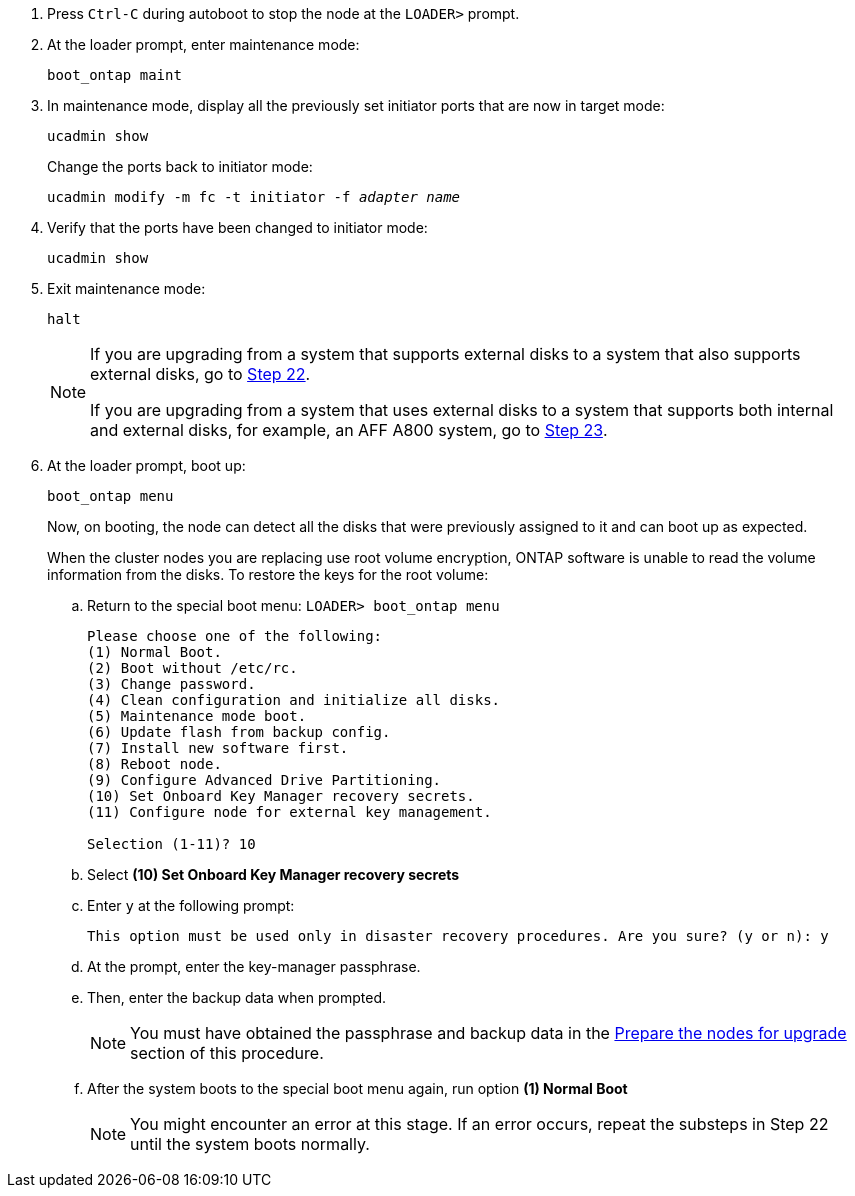 
. [[auto_check_4_step17]]Press `Ctrl-C` during autoboot to stop the node at the `LOADER>` prompt.

. At the loader prompt, enter maintenance mode:
+
`boot_ontap maint`

. In maintenance mode, display all the previously set initiator ports that are now in target mode:
+
`ucadmin show`
+
Change the ports back to initiator mode:
+
`ucadmin modify -m fc -t initiator -f _adapter name_`

. Verify that the ports have been changed to initiator mode:
+
`ucadmin show`

. Exit maintenance mode:
+
`halt`
+
[NOTE]
====
If you are upgrading from a system that supports external disks to a system that also supports external disks, go to <<auto_check_4_step22,Step 22>>.

If you are upgrading from a system that uses external disks to a system that supports both internal and external disks, for example, an AFF A800 system, go to <<auto_check_4_step23,Step 23>>.
====

. [[auto_check_4_step22]]At the loader prompt, boot up:
+
`boot_ontap menu`
+
Now, on booting, the node can detect all the disks that were previously assigned to it and can boot up as expected.
+
When the cluster nodes you are replacing use root volume encryption, ONTAP software is unable to read the volume information from the disks. To restore the keys for the root volume:
+
.. Return to the special boot menu:
`LOADER> boot_ontap menu`
+
----
Please choose one of the following:
(1) Normal Boot.
(2) Boot without /etc/rc.
(3) Change password.
(4) Clean configuration and initialize all disks.
(5) Maintenance mode boot.
(6) Update flash from backup config.
(7) Install new software first.
(8) Reboot node.
(9) Configure Advanced Drive Partitioning.
(10) Set Onboard Key Manager recovery secrets.
(11) Configure node for external key management.

Selection (1-11)? 10
----
+
.. Select *(10) Set Onboard Key Manager recovery secrets*
+
.. Enter `y` at the following prompt:
+
`This option must be used only in disaster recovery procedures. Are you sure? (y or n): y`

+
.. At the prompt, enter the key-manager passphrase.
+
.. Then, enter the backup data when prompted.
+
NOTE: You must have obtained the passphrase and backup data in the link:prepare_nodes_for_upgrade.html[Prepare the nodes for upgrade] section of this procedure.

+
.. After the system boots to the special boot menu again, run option *(1) Normal Boot*
+ 
NOTE: You might encounter an error at this stage. If an error occurs, repeat the substeps in Step 22 until the system boots normally. 
